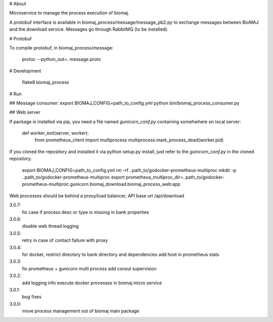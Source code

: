 # About

Microservice to manage the process execution of biomaj.

A protobuf interface is available in biomaj_process/message/message_pb2.py to exchange messages between BioMAJ and the download service.
Messages go through RabbitMQ (to be installed).

# Protobuf

To compile protobuf, in biomaj_process/message:

    protoc --python_out=. message.proto

# Development

    flake8  biomaj_process

# Run

## Message consumer:
export BIOMAJ_CONFIG=path_to_config.yml
python bin/biomaj_process_consumer.py

## Web server

If package is installed via pip, you need a file named *gunicorn_conf.py* containing somehwhere on local server:

    def worker_exit(server, worker):
        from prometheus_client import multiprocess
        multiprocess.mark_process_dead(worker.pid)

If you cloned the repository and installed it via python setup.py install, just refer to the *gunicorn_conf.py* in the cloned repository.


    export BIOMAJ_CONFIG=path_to_config.yml
    rm -rf ..path_to/godocker-prometheus-multiproc
    mkdir -p ..path_to/godocker-prometheus-multiproc
    export prometheus_multiproc_dir=..path_to/godocker-prometheus-multiproc
    gunicorn biomaj_download.biomaj_process_web:app

Web processes should be behind a proxy/load balancer, API base url /api/download


3.0.7:
  fix case if process desc or type is missing in bank properties
3.0.6:
  disable web thread logging
3.0.5:
  retry in case of contact failure with proxy
3.0.4:
  for docker, restrict directory to bank directory and dependencies
  add host in prometheus stats
3.0.3:
  fix prometheus + gunicorn multi process
  add consul supervision
3.0.2:
  add logging info
  execute docker processes in biomaj micro service
3.0.1:
  bug fixes
3.0.0:
  move process management out of biomaj main package


